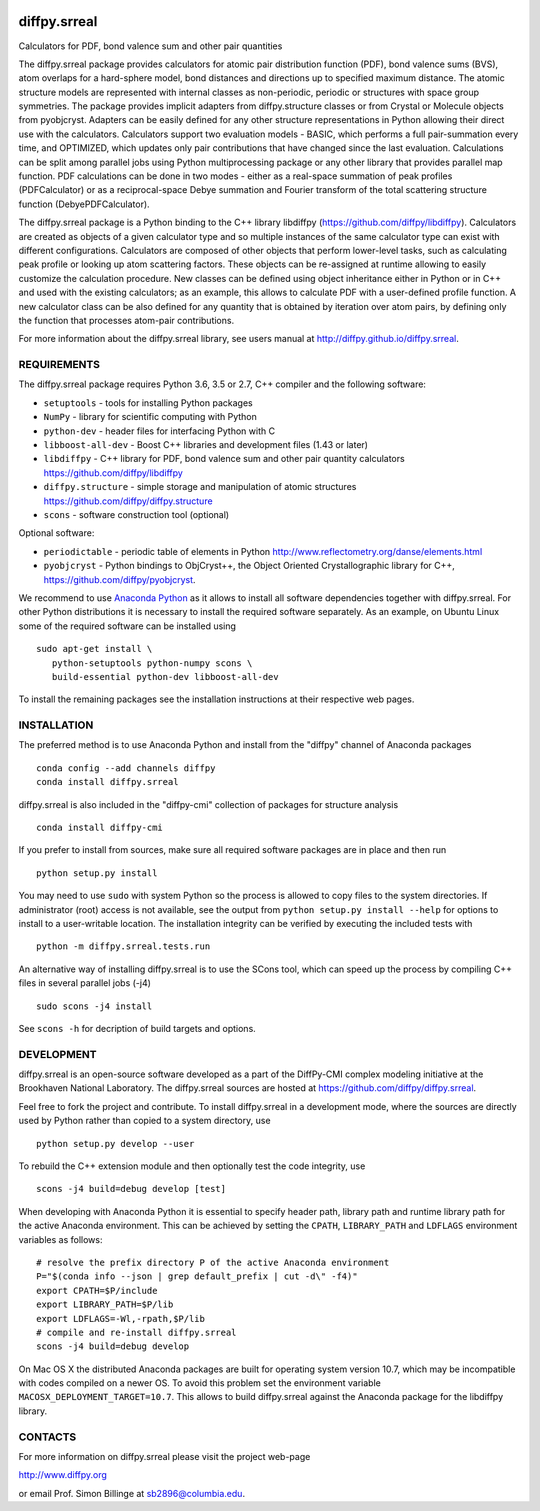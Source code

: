 .. image:: https://travis-ci.org/diffpy/diffpy.srreal.svg?branch=master
   :target: https://travis-ci.org/diffpy/diffpy.srreal

.. image:: http://codecov.io/github/diffpy/diffpy.srreal/coverage.svg?branch=master
   :target: http://codecov.io/github/diffpy/diffpy.srreal?branch=master

diffpy.srreal
========================================================================

Calculators for PDF, bond valence sum and other pair quantities

The diffpy.srreal package provides calculators for atomic pair distribution
function (PDF), bond valence sums (BVS), atom overlaps for a hard-sphere
model, bond distances and directions up to specified maximum distance.   The
atomic structure models are represented with internal classes as non-periodic,
periodic or structures with space group symmetries.  The package provides
implicit adapters from diffpy.structure classes or from Crystal or Molecule
objects from pyobjcryst.  Adapters can be easily defined for any other
structure representations in Python allowing their direct use with the
calculators.  Calculators support two evaluation models - BASIC, which
performs a full pair-summation every time, and OPTIMIZED, which updates only
pair contributions that have changed since the last evaluation.  Calculations
can be split among parallel jobs using Python multiprocessing package or any
other library that provides parallel map function.  PDF calculations can
be done in two modes - either as a real-space summation of peak profiles
(PDFCalculator) or as a reciprocal-space Debye summation and Fourier
transform of the total scattering structure function (DebyePDFCalculator).

The diffpy.srreal package is a Python binding to the C++ library libdiffpy
(https://github.com/diffpy/libdiffpy).  Calculators are created as
objects of a given calculator type and so multiple instances of the same
calculator type can exist with different configurations.  Calculators are
composed of other objects that perform lower-level tasks, such as calculating
peak profile or looking up atom scattering factors.  These objects can be
re-assigned at runtime allowing to easily customize the calculation procedure.
New classes can be defined using object inheritance either in Python or in C++
and used with the existing calculators; as an example, this allows to
calculate PDF with a user-defined profile function.  A new calculator class
can be also defined for any quantity that is obtained by iteration over atom
pairs, by defining only the function that processes atom-pair contributions.

For more information about the diffpy.srreal library, see users manual at
http://diffpy.github.io/diffpy.srreal.


REQUIREMENTS
------------------------------------------------------------------------

The diffpy.srreal package requires Python 3.6, 3.5 or 2.7,
C++ compiler and the following software:

* ``setuptools`` - tools for installing Python packages
* ``NumPy`` - library for scientific computing with Python
* ``python-dev`` - header files for interfacing Python with C
* ``libboost-all-dev`` - Boost C++ libraries and development files (1.43 or later)
* ``libdiffpy`` - C++ library for PDF, bond valence sum and other pair
  quantity calculators https://github.com/diffpy/libdiffpy
* ``diffpy.structure`` - simple storage and manipulation of atomic structures
  https://github.com/diffpy/diffpy.structure
* ``scons`` - software construction tool (optional)

Optional software:

* ``periodictable`` - periodic table of elements in Python
  http://www.reflectometry.org/danse/elements.html
* ``pyobjcryst`` - Python bindings to ObjCryst++, the Object Oriented
  Crystallographic library for C++, https://github.com/diffpy/pyobjcryst.

We recommend to use `Anaconda Python <https://www.anaconda.com/download>`_
as it allows to install all software dependencies together with
diffpy.srreal.  For other Python distributions it is necessary to
install the required software separately.  As an example, on Ubuntu
Linux some of the required software can be installed using ::

   sudo apt-get install \
      python-setuptools python-numpy scons \
      build-essential python-dev libboost-all-dev

To install the remaining packages see the installation instructions
at their respective web pages.


INSTALLATION
------------------------------------------------------------------------

The preferred method is to use Anaconda Python and install from the
"diffpy" channel of Anaconda packages ::

   conda config --add channels diffpy
   conda install diffpy.srreal

diffpy.srreal is also included in the "diffpy-cmi" collection
of packages for structure analysis ::

   conda install diffpy-cmi

If you prefer to install from sources, make sure all required software
packages are in place and then run ::

   python setup.py install

You may need to use ``sudo`` with system Python so the process is
allowed to copy files to the system directories.  If administrator (root)
access is not available, see the output from
``python setup.py install --help`` for options to install to
a user-writable location.  The installation integrity can be
verified by executing the included tests with ::

   python -m diffpy.srreal.tests.run

An alternative way of installing diffpy.srreal is to use the SCons tool,
which can speed up the process by compiling C++ files in several
parallel jobs (-j4) ::

   sudo scons -j4 install

See ``scons -h`` for decription of build targets and options.


DEVELOPMENT
------------------------------------------------------------------------

diffpy.srreal is an open-source software developed as a part of the
DiffPy-CMI complex modeling initiative at the Brookhaven National
Laboratory.  The diffpy.srreal sources are hosted at
https://github.com/diffpy/diffpy.srreal.

Feel free to fork the project and contribute.  To install diffpy.srreal
in a development mode, where the sources are directly used by Python
rather than copied to a system directory, use ::

   python setup.py develop --user

To rebuild the C++ extension module and then optionally test the code
integrity, use ::

   scons -j4 build=debug develop [test]

When developing with Anaconda Python it is essential to specify
header path, library path and runtime library path for the active
Anaconda environment.  This can be achieved by setting the ``CPATH``,
``LIBRARY_PATH`` and ``LDFLAGS`` environment variables as follows::

   # resolve the prefix directory P of the active Anaconda environment
   P="$(conda info --json | grep default_prefix | cut -d\" -f4)"
   export CPATH=$P/include
   export LIBRARY_PATH=$P/lib
   export LDFLAGS=-Wl,-rpath,$P/lib
   # compile and re-install diffpy.srreal
   scons -j4 build=debug develop

On Mac OS X the distributed Anaconda packages are built for operating
system version 10.7, which may be incompatible with codes compiled on a
newer OS.  To avoid this problem set the environment variable
``MACOSX_DEPLOYMENT_TARGET=10.7``.  This allows to build diffpy.srreal
against the Anaconda package for the libdiffpy library.


CONTACTS
------------------------------------------------------------------------

For more information on diffpy.srreal please visit the project web-page

http://www.diffpy.org

or email Prof. Simon Billinge at sb2896@columbia.edu.
